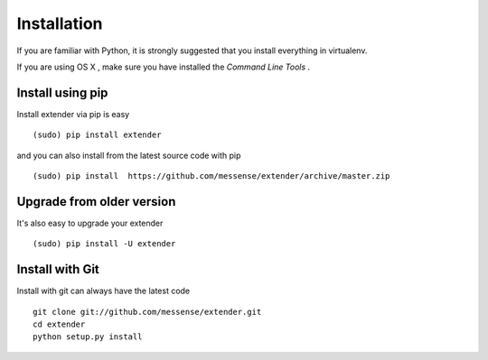 .. _installation:

Installation
============

If you are familiar with Python, it is strongly suggested that you install everything in virtualenv.

If you are using OS X , make sure you have installed the *Command Line Tools* .

Install using pip
-----------------
Install extender via pip is easy ::

    (sudo) pip install extender

and you can also install from the latest source code with pip ::

    (sudo) pip install  https://github.com/messense/extender/archive/master.zip

Upgrade from older version
--------------------------
It's also easy to upgrade your extender ::

    (sudo) pip install -U extender

Install with Git
----------------
Install with git can always have the latest code ::

    git clone git://github.com/messense/extender.git
    cd extender
    python setup.py install
